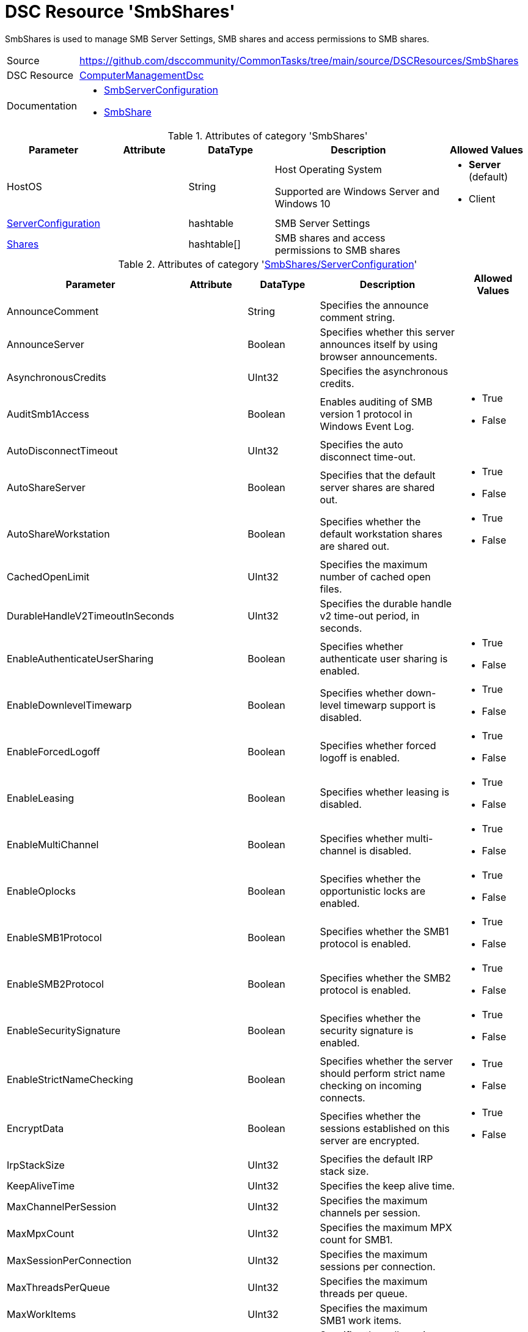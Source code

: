 // CommonTasks YAML Reference: SmbShares
// =====================================

:YmlCategory: SmbShares

:abstract:    {YmlCategory} is used to manage SMB Server Settings, SMB shares and access permissions to SMB shares.

[#dscyml_smbshares]
= DSC Resource '{YmlCategory}'

[[dscyml_smbshares_abstract, {abstract}]]
{abstract}


[cols="1,3a" options="autowidth" caption=]
|===
| Source         | https://github.com/dsccommunity/CommonTasks/tree/main/source/DSCResources/SmbShares
| DSC Resource   | https://github.com/dsccommunity/ComputerManagementDsc[ComputerManagementDsc]
| Documentation  | - https://github.com/dsccommunity/ComputerManagementDsc/wiki/SmbServerConfiguration[SmbServerConfiguration]
                   - https://github.com/dsccommunity/ComputerManagementDsc/wiki/SmbShare[SmbShare]
|===


.Attributes of category '{YmlCategory}'
[cols="1,1,1,2a,1a" options="header"]
|===
| Parameter
| Attribute
| DataType
| Description
| Allowed Values

| HostOS
|
| String
| Host Operating System

Supported are Windows Server and Windows 10
| - *Server* (default)
  - Client
  
| [[dscyml_smbshares_serverconfiguration, {YmlCategory}/ServerConfiguration]]<<dscyml_smbshares_serverconfiguration_details, ServerConfiguration>>
| 
| hashtable
| SMB Server Settings
|

| [[dscyml_smbshares_shares, {YmlCategory}/Shares]]<<dscyml_smbshares_shares_details, Shares>>
| 
| hashtable[]
| SMB shares and access permissions to SMB shares
|

|===


[[dscyml_smbshares_serverconfiguration_details]]
.Attributes of category '<<dscyml_smbshares_serverconfiguration>>'
[cols="1,1,1,2a,1a" options="header"]
|===
| Parameter
| Attribute
| DataType
| Description
| Allowed Values

| AnnounceComment	
|
|	String
|	Specifies the announce comment string.	
|

| AnnounceServer
|
| Boolean
| Specifies whether this server announces itself by using browser announcements.	
|

| AsynchronousCredits
|
| UInt32
| Specifies the asynchronous credits.	
|

| AuditSmb1Access	
|
| Boolean
| Enables auditing of SMB version 1 protocol in Windows Event Log.	
| - True
  - False

| AutoDisconnectTimeout
|
| UInt32
| Specifies the auto disconnect time-out.	
|

| AutoShareServer
|
| Boolean
| Specifies that the default server shares are shared out.	
| - True
  - False

| AutoShareWorkstation
|
| Boolean
| Specifies whether the default workstation shares are shared out.	
| - True
  - False

| CachedOpenLimit
|
| UInt32
| Specifies the maximum number of cached open files.	
|

| DurableHandleV2TimeoutInSeconds
|
| UInt32
| Specifies the durable handle v2 time-out period, in seconds.	
|

| EnableAuthenticateUserSharing
|
| Boolean
| Specifies whether authenticate user sharing is enabled.	
| - True
  - False

| EnableDownlevelTimewarp
|
| Boolean
| Specifies whether down-level timewarp support is disabled.	
| - True
  - False

| EnableForcedLogoff
|
| Boolean
| Specifies whether forced logoff is enabled.	
| - True
  - False

| EnableLeasing
|
| Boolean
| Specifies whether leasing is disabled.	
| - True
  - False

| EnableMultiChannel
|
| Boolean
| Specifies whether multi-channel is disabled.	
| - True
  - False

| EnableOplocks
|
| Boolean
| Specifies whether the opportunistic locks are enabled.	
| - True
  - False

| EnableSMB1Protocol
| 
| Boolean
| Specifies whether the SMB1 protocol is enabled.	
| - True
  - False

| EnableSMB2Protocol
|
| Boolean
| Specifies whether the SMB2 protocol is enabled.	
| - True
  - False

| EnableSecuritySignature
|
| Boolean
| Specifies whether the security signature is enabled.	
| - True
  - False

| EnableStrictNameChecking
|
| Boolean
| Specifies whether the server should perform strict name checking on incoming connects.	
| - True
  - False

| EncryptData
| 
| Boolean
| Specifies whether the sessions established on this server are encrypted.	
| - True
  - False

| IrpStackSize
|
| UInt32
| Specifies the default IRP stack size.	
|

| KeepAliveTime
|
| UInt32
| Specifies the keep alive time.	
|

| MaxChannelPerSession
|
| UInt32
| Specifies the maximum channels per session.	
|

| MaxMpxCount
|
| UInt32
| Specifies the maximum MPX count for SMB1.	
|

| MaxSessionPerConnection
|
| UInt32
| Specifies the maximum sessions per connection.	
|

| MaxThreadsPerQueue
|
| UInt32
| Specifies the maximum threads per queue.	
|

| MaxWorkItems
|
| UInt32
| Specifies the maximum SMB1 work items.	
|

| NullSessionPipes
|
| String
| Specifies the null session pipes.	
|

| NullSessionShares
|
| String
| Specifies the null session shares.	
|

| OplockBreakWait
|
| UInt32
| Specifies how long the create caller waits for an opportunistic lock break.	
|

| PendingClientTimeoutInSeconds
|
| UInt32
| Specifies the pending client time-out period, in seconds.	
|

| RejectUnencryptedAccess
|
| Boolean
| Specifies whether the client that does not support encryption is denied access if it attempts to connect to an encrypted share.	
| - True
  - False

| RequireSecuritySignature
|
| Boolean
| Specifies whether the security signature is required.	
| - True
  - False

| ServerHidden
|
| Boolean
| Specifies whether the server announces itself.	
| - True
  - False

| Smb2CreditsMax
|
| UInt32
| Specifies the maximum SMB2 credits.	
|

| Smb2CreditsMin
|
| UInt32
| Specifies the minimum SMB2 credits.	
|

| SmbServerNameHardeningLevel
|
| UInt32
| Specifies the SMB Service name hardening level.	
|

| TreatHostAsStableStorage
|
| Boolean
| Specifies whether the host is treated as the stable storage.	
| - True
  - False

| ValidateAliasNotCircular
|
| Boolean
| Specifies whether the aliases that are not circular are validated.	
| - True
  - False

| ValidateShareScope
|
| Boolean
| Specifies whether the existence of share scopes is checked during share creation.	
| - True
  - False

| ValidateShareScopeNotAliased
|
| Boolean
| Specifies whether the share scope being aliased is validated.	
| - True
  - False

| ValidateTargetName
|
| Boolean
| Specifies whether the target name is validated.
| - True
  - False

|===


[[dscyml_smbshares_shares_details]]
.Attributes of category '<<dscyml_smbshares_shares>>'
[cols="1,1,1,2a,1a" options="header"]
|===
| Parameter
| Attribute
| DataType
| Description
| Allowed Values

| Name
| Key
| String
| Specifies the name of the SMB share.
|

| Path
|
| String
| Specifies the path of the SMB share.
|

| Description
| 
| String
| Specifies the description of the SMB share.
|

| ChangeAccess
|
| String[]
| Specifies which accounts will be granted modify permission to access the SMB share.	
|

| ConcurrentUserLimit
|
| UInt32
| Specifies the maximum number of concurrently connected users that the new SMB share may accommodate. +
  If this parameter is set to zero (0), then the number of users is unlimited.
| Default: `0`

| EncryptData
|
| Boolean
| Indicates that the SMB share is encrypted.
|

| FolderEnumerationMode
|
| String
| Specifies which files and folders in the new SMB share are visible to users.
| - AccessBased
  - Unrestricted

| CachingMode
|
| String
| Specifies the caching mode of the offline files for the SMB share.
| - None
  - Manual
  - Programs
  - Documents
  - BranchCache

| ContinuouslyAvailable
|
| Boolean
| Specifies whether the SMB share should be continuously available.
|

| FullAccess
|
| String[]
| Specifies which accounts are granted full permission to access the SMB share.
|

| NoAccess
|
| String[]
| Specifies which accounts are denied access to the SMB share.
|

| ReadAccess
|
| String[]
| Specifies which accounts is granted read permission to access the SMB share.
|

| ScopeName
|
| String
| Specifies the scope in which the share should be created.	
|

| Ensure
|
| String
| Specifies if the SMB share should be added or removed.
| - *Present* (Default)
  - Absent

| Force
|
| Boolean
|	Specifies if the SMB share is allowed to be dropped and recreated (required when the path changes).
|

|===


.Example
[source, yaml]
----
SmbShares:
  ServerConfiguration:
    AnnounceComment: SMB server hello
    AnnounceServer: true
    EnableSecuritySignature: false
    EnableSMB1Protocol: false
    EnableSMB2Protocol: true
    EnableStrictNameChecking: true
    EncryptData: false
    ValidateAliasNotCircular: true
    ValidateShareScope: true
    ValidateShareScopeNotAliased: true
    ValidateTargetName: true
  Shares:
    - Name: Temp
      Path: 'C:\Temp'
      Description: Some description
      ConcurrentUserLimit: 20
      EncryptData: false
      FolderEnumerationMode: AccessBased
      CachingMode: Manual
      ContinuouslyAvailable: false
      FullAccess:
      ChangeAccess: AdminUser1
      ReadAccess: Everyone
      NoAccess:
        - DeniedUser1
        - DeniedUser2
    - Name: Temp2
      Path: C:\Temp2
    - Name: Temp-Old
      Ensure: Absent
----
